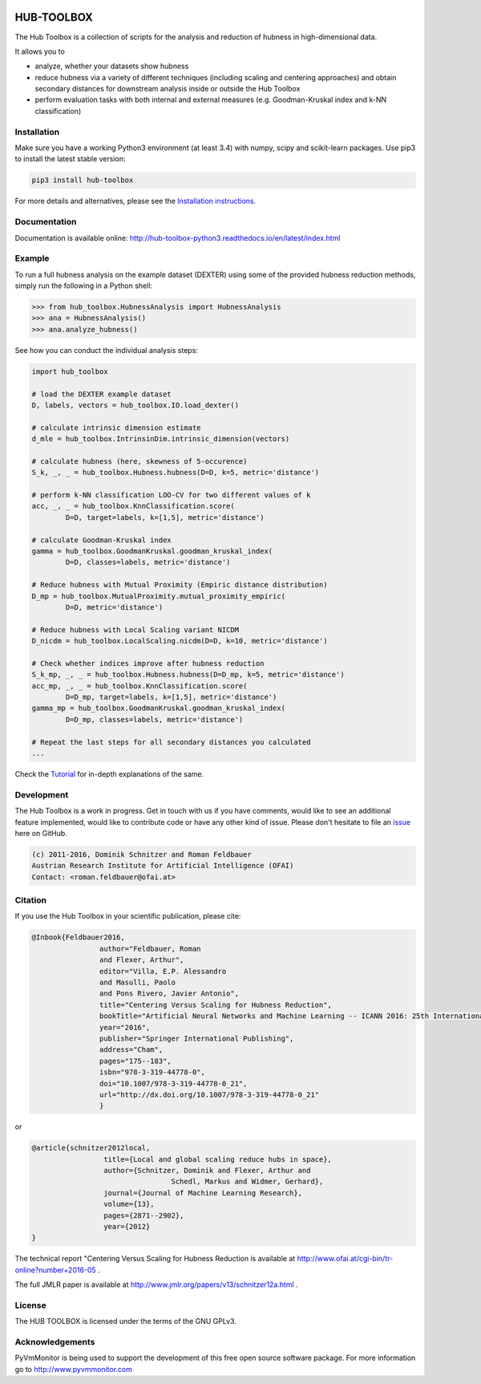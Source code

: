 .. image:: https://badge.fury.io/py/hub-toolbox.svg
    :target: https://badge.fury.io/py/hub-toolbox

.. image:: https://readthedocs.org/projects/hub-toolbox-python3/badge/?version=latest
	:target: http://hub-toolbox-python3.readthedocs.io/en/latest/?badge=latest
	:alt: Documentation Status

.. image:: https://travis-ci.org/OFAI/hub-toolbox-python3.svg?branch=master
    :target: https://travis-ci.org/OFAI/hub-toolbox-python3

.. image:: https://coveralls.io/repos/github/OFAI/hub-toolbox-python3/badge.svg?branch=master
	:target: https://coveralls.io/github/OFAI/hub-toolbox-python3?branch=master 

.. image:: https://img.shields.io/aur/license/yaourt.svg?maxAge=2592000   
	:target: https://github.com/OFAI/hub-toolbox-python3/blob/master/LICENSE.txt


HUB-TOOLBOX
===========

The Hub Toolbox is a collection of scripts for the analysis and 
reduction of hubness in high-dimensional data. 

It allows you to

- analyze, whether your datasets show hubness
- reduce hubness via a variety of different techniques 
  (including scaling and centering approaches)
  and obtain secondary distances for downstream analysis inside or 
  outside the Hub Toolbox
- perform evaluation tasks with both internal and external measures
  (e.g. Goodman-Kruskal index and k-NN classification) 
	
Installation
------------

Make sure you have a working Python3 environment (at least 3.4) with
numpy, scipy and scikit-learn packages. Use pip3 to install the latest 
stable version:

.. code-block:: bash

  pip3 install hub-toolbox

For more details and alternatives, please see the `Installation instructions
<http://hub-toolbox-python3.readthedocs.io/en/latest/user/installation.html>`_.

Documentation
-------------

Documentation is available online: 
http://hub-toolbox-python3.readthedocs.io/en/latest/index.html

Example
-------

To run a full hubness analysis on the example dataset (DEXTER) 
using some of the provided hubness reduction methods, 
simply run the following in a Python shell:

.. code-block:: python

	>>> from hub_toolbox.HubnessAnalysis import HubnessAnalysis
	>>> ana = HubnessAnalysis()
	>>> ana.analyze_hubness()
	
See how you can conduct the individual analysis steps:

.. code-block:: python

	import hub_toolbox
	
	# load the DEXTER example dataset
	D, labels, vectors = hub_toolbox.IO.load_dexter()

	# calculate intrinsic dimension estimate
	d_mle = hub_toolbox.IntrinsinDim.intrinsic_dimension(vectors)
	
	# calculate hubness (here, skewness of 5-occurence)
	S_k, _, _ = hub_toolbox.Hubness.hubness(D=D, k=5, metric='distance')
	
	# perform k-NN classification LOO-CV for two different values of k
	acc, _, _ = hub_toolbox.KnnClassification.score(
		D=D, target=labels, k=[1,5], metric='distance')

	# calculate Goodman-Kruskal index
	gamma = hub_toolbox.GoodmanKruskal.goodman_kruskal_index(
		D=D, classes=labels, metric='distance')
	 	
	# Reduce hubness with Mutual Proximity (Empiric distance distribution)
	D_mp = hub_toolbox.MutualProximity.mutual_proximity_empiric(
		D=D, metric='distance')
		
	# Reduce hubness with Local Scaling variant NICDM
	D_nicdm = hub_toolbox.LocalScaling.nicdm(D=D, k=10, metric='distance')
	
	# Check whether indices improve after hubness reduction
	S_k_mp, _, _ = hub_toolbox.Hubness.hubness(D=D_mp, k=5, metric='distance')
	acc_mp, _, _ = hub_toolbox.KnnClassification.score(
		D=D_mp, target=labels, k=[1,5], metric='distance')
	gamma_mp = hub_toolbox.GoodmanKruskal.goodman_kruskal_index(
		D=D_mp, classes=labels, metric='distance')
		
	# Repeat the last steps for all secondary distances you calculated
	...

Check the `Tutorial
<http://hub-toolbox-python3.readthedocs.io/en/latest/user/tutorial.html>`_ 
for in-depth explanations of the same. 


Development
-----------

The Hub Toolbox is a work in progress. Get in touch with us if you have
comments, would like to see an additional feature implemented, would like
to contribute code or have any other kind of issue. Please don't hesitate
to file an `issue <https://github.com/OFAI/hub-toolbox-python3/issues>`_ 
here on GitHub. 

.. code-block:: text

	(c) 2011-2016, Dominik Schnitzer and Roman Feldbauer
	Austrian Research Institute for Artificial Intelligence (OFAI)
	Contact: <roman.feldbauer@ofai.at>

Citation
--------

If you use the Hub Toolbox in your scientific publication, please cite:

.. code-block:: text

	@Inbook{Feldbauer2016,
			author="Feldbauer, Roman
			and Flexer, Arthur",
			editor="Villa, E.P. Alessandro
			and Masulli, Paolo
			and Pons Rivero, Javier Antonio",
			title="Centering Versus Scaling for Hubness Reduction",
			bookTitle="Artificial Neural Networks and Machine Learning -- ICANN 2016: 25th International Conference on Artificial Neural Networks, Barcelona, Spain, September 6-9, 2016, Proceedings, Part I",
			year="2016",
			publisher="Springer International Publishing",
			address="Cham",
			pages="175--183",
			isbn="978-3-319-44778-0",
			doi="10.1007/978-3-319-44778-0_21",
			url="http://dx.doi.org/10.1007/978-3-319-44778-0_21"
			}

or

.. code-block:: text

	@article{schnitzer2012local,
			 title={Local and global scaling reduce hubs in space},
			 author={Schnitzer, Dominik and Flexer, Arthur and 
			 		 Schedl, Markus and Widmer, Gerhard},
			 journal={Journal of Machine Learning Research},
			 volume={13},
			 pages={2871--2902},
			 year={2012}
	}

The technical report "Centering Versus Scaling for Hubness Reduction is
available at 
`<http://www.ofai.at/cgi-bin/tr-online?number+2016-05>`_ .

The full JMLR paper is available at 
`<http://www.jmlr.org/papers/v13/schnitzer12a.html>`_ .

License
-------
The HUB TOOLBOX is licensed under the terms of the GNU GPLv3.

Acknowledgements
----------------
PyVmMonitor is being used to support the development of this free open source 
software package. For more information go to http://www.pyvmmonitor.com
	
